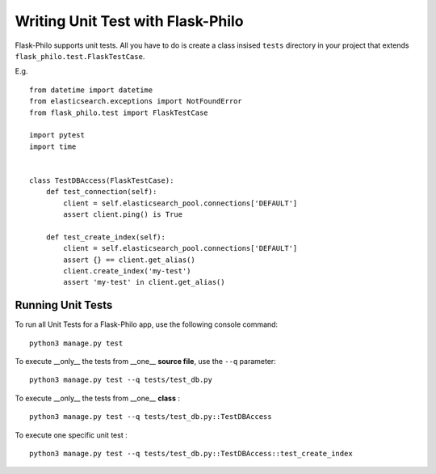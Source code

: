 Writing Unit Test with Flask-Philo
=============================================

Flask-Philo supports unit tests. All you have to do is
create a class insised ``tests`` directory in your project
that extends ``flask_philo.test.FlaskTestCase``.

E.g.

::

    from datetime import datetime
    from elasticsearch.exceptions import NotFoundError
    from flask_philo.test import FlaskTestCase

    import pytest
    import time


    class TestDBAccess(FlaskTestCase):
        def test_connection(self):
            client = self.elasticsearch_pool.connections['DEFAULT']
            assert client.ping() is True

        def test_create_index(self):
            client = self.elasticsearch_pool.connections['DEFAULT']
            assert {} == client.get_alias()
            client.create_index('my-test')
            assert 'my-test' in client.get_alias()



Running Unit Tests
--------------------

To run all Unit Tests for a Flask-Philo app, use the following console command:

::

    python3 manage.py test



To execute __only__ the tests from __one__ **source file**, use the ``--q`` parameter:

::

    python3 manage.py test --q tests/test_db.py


To execute __only__ the tests from __one__ **class** :


::

    python3 manage.py test --q tests/test_db.py::TestDBAccess


To execute one specific unit test :

::

    python3 manage.py test --q tests/test_db.py::TestDBAccess::test_create_index
